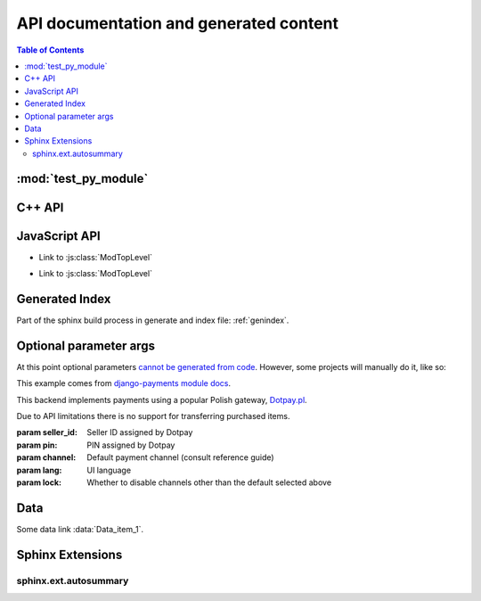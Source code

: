 ***************************************
API documentation and generated content
***************************************

.. contents:: Table of Contents

:mod:`test_py_module`
=====================

.. only:: python3

    .. automodule:: test_py_module.test
        :members:
        :private-members:
        :special-members:

.. only:: python2

    .. automodule:: test_py_module.test_py27
        :members:
        :private-members:
        :special-members:

C++ API
=======

.. cpp:type:: MyType

   Some type

.. cpp:function:: const MyType Foo(const MyType bar)

   Some function type thing

.. cpp:class:: template<typename T, std::size_t N> std::array

   Some cpp class

.. cpp:member:: float Sphinx::version

   The description of Sphinx::version.

.. cpp:var:: int version

   The description of version.

.. cpp:type:: std::vector<int> List

   The description of List type.

.. cpp:enum:: MyEnum

   An unscoped enum.

   .. cpp:enumerator:: A

.. cpp:enum-class:: MyScopedEnum

   A scoped enum.

   .. cpp:enumerator:: B

.. cpp:enum-struct:: protected MyScopedVisibilityEnum : std::underlying_type<MySpecificEnum>::type

   A scoped enum with non-default visibility, and with a specified underlying type.

   .. cpp:enumerator:: B


JavaScript API
==============

.. Copied from sphinx-doc/sphinx/tests/roots

.. js:module:: module_a.submodule

* Link to :js:class:`ModTopLevel`

.. js:class:: ModTopLevel

    * Link to :js:meth:`mod_child_1`
    * Link to :js:meth:`ModTopLevel.mod_child_1`

.. js:method:: ModTopLevel.mod_child_1

    * Link to :js:meth:`mod_child_2`

.. js:method:: ModTopLevel.mod_child_2

    * Link to :js:meth:`module_a.submodule.ModTopLevel.mod_child_1`

.. js:module:: module_b.submodule

* Link to :js:class:`ModTopLevel`

.. js:class:: ModNested

    .. js:method:: nested_child_1

        * Link to :js:meth:`nested_child_2`

    .. js:method:: nested_child_2

        * Link to :js:meth:`nested_child_1`


Generated Index
===============

Part of the sphinx build process in generate and index file: :ref:`genindex`.


Optional parameter args
=======================

At this point optional parameters `cannot be generated from code`_.
However, some projects will manually do it, like so:

This example comes from `django-payments module docs`_.

.. class:: payments.dotpay.DotpayProvider(seller_id, pin[, channel=0[, lock=False], lang='pl'])

   This backend implements payments using a popular Polish gateway, `Dotpay.pl <http://www.dotpay.pl>`_.

   Due to API limitations there is no support for transferring purchased items.


   :param seller_id: Seller ID assigned by Dotpay
   :param pin: PIN assigned by Dotpay
   :param channel: Default payment channel (consult reference guide)
   :param lang: UI language
   :param lock: Whether to disable channels other than the default selected above

.. _cannot be generated from code: https://groups.google.com/forum/#!topic/sphinx-users/_qfsVT5Vxpw
.. _django-payments module docs: http://django-payments.readthedocs.org/en/latest/modules.html#payments.authorizenet.AuthorizeNetProvide


Data
====

.. data:: Data_item_1
          Data_item_2
          Data_item_3

    Lorem ipsum dolor sit amet, consectetur adipiscing elit. Fusce congue elit eu hendrerit mattis.

Some data link :data:`Data_item_1`.


Sphinx Extensions
=================

sphinx.ext.autosummary
----------------------

.. only:: python3

    .. autosummary::

        test_py_module.test.add_numbers
        test_py_module.test.subtract_numbers
        test_py_module.test.Foo

.. only:: python2

    .. autosummary::

        test_py_module.test_py27.add_numbers
        test_py_module.test_py27.subtract_numbers
        test_py_module.test_py27.Foo
